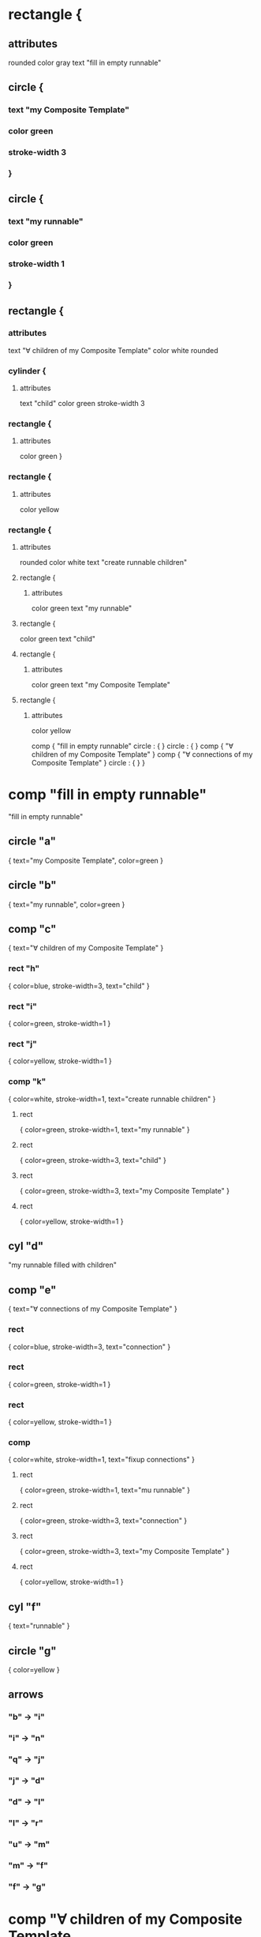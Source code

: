 * rectangle {
** attributes
   rounded
   color gray
   text "fill in empty runnable"
** circle {
***    text "my Composite Template"
***    color green
***    stroke-width 3
***    }
** circle {
***    text "my runnable"
***    color green
***    stroke-width 1
***    }
** rectangle {
*** attributes   
    text "∀ children of my Composite Template"
    color white
    rounded
*** cylinder {
**** attributes
        text "child"
        color green
        stroke-width 3
*** rectangle {
**** attributes
         color green
       }
*** rectangle {
**** attributes
     color yellow
*** rectangle {
**** attributes
     rounded
     color white
     text "create runnable children"
**** rectangle {
***** attributes
      color green
      text "my runnable"
**** rectangle {
     color green
     text "child"
**** rectangle {
***** attributes
     color green
     text "my Composite Template"
**** rectangle {
***** attributes
      color yellow

comp {
  "fill in empty runnable"
  circle : {
  }
  circle : {
  }
  comp {
  "∀ children of my Composite Template"
  }
  comp {
  "∀ connections of my Composite Template"
  }
  circle : {
  }
}

* comp "fill in empty runnable"
  "fill in empty runnable"
** circle "a"
   { text="my Composite Template", color=green }
** circle "b"
   { text="my runnable", color=green }
** comp "c"
   { text="∀ children of my Composite Template" }
*** rect "h" 
    { color=blue, stroke-width=3, text="child" }
*** rect "i" 
    { color=green, stroke-width=1 }
*** rect "j" 
    { color=yellow, stroke-width=1 }
*** comp "k" 
    { color=white, stroke-width=1, text="create runnable children" }
**** rect
     { color=green, stroke-width=1, text="my runnable" }
**** rect
     { color=green, stroke-width=3, text="child" }
**** rect
     { color=green, stroke-width=3, text="my Composite Template" }
**** rect
     { color=yellow, stroke-width=1 }
** cyl "d"
   "my runnable filled with children"
** comp "e"
  { text="∀ connections of my Composite Template" }
*** rect 
    { color=blue, stroke-width=3, text="connection" }
*** rect 
    { color=green, stroke-width=1 }
*** rect 
    { color=yellow, stroke-width=1 }
*** comp 
    { color=white, stroke-width=1, text="fixup connections" }
**** rect
     { color=green, stroke-width=1, text="mu runnable" }
**** rect
     { color=green, stroke-width=3, text="connection" }
**** rect
     { color=green, stroke-width=3, text="my Composite Template" }
**** rect
     { color=yellow, stroke-width=1 }
** cyl "f"
   { text="runnable" }
** circle "g"
   { color=yellow }

** arrows 
*** "b" -> "i" 
*** "i" -> "n"
*** "q" -> "j"
*** "j" -> "d"
*** "d" -> "l"
*** "l" -> "r"
*** "u" -> "m"
*** "m" -> "f"
*** "f" -> "g"
    
* comp "∀ children of my Composite Template
  { text="∀ children of my Composite Template" }
** circle "a"
   { color=green, text="my runnable" }
** circle "b"
   { color=green, text="my Composite Template" }
** circle "c"
   { color=green, text="child" }
** circle "d"
   { color=yellow }
** comp "e"
   { text="make instance" }
** cyl "f"
   { text="child instance" }
** comp "g"
   { text="invent name" }
** cyl "h"
   { text="named child instance" }
** comp "i"
   { text="recursively instantiate" }
** cyl "j"
   { text="filled child instance" }
** comp "k"
   { text="insert child into children of my runnable" }
** cyl "l"
   { text="my runnable filled in with children" }

** arrows
*** "c" -> "m"
*** "n" -> "f"
*** "f" -> "o"
*** "b" -> "p"
*** "g" -> "h"
*** "h" -> "r"
*** "s" -> "j"
*** "j" -> "t"
*** "a" -> "u"
*** "v" -> "l"
*** "l" -> "d"
* comp
** circle "a"
   { color=green, text="my runnable filled in with children" }
** circle "b"
   { color=green, text="my Comopsite Kind" }
** circle "c"
   { color=green, text="connection" }
** circle "d"
   { color=yellow }
** comp "e" 
   { text="clone connection"}
** cyl "f"
   { text="runnable connection with holes"}
** comp "g"
   { text="fixup connection"}
** cyl "h"
   { text="fixed up connection"}
** comp "i"   
   { text="insert connection into runnable" }
** cyl "j"
   { text="final runnable"}
   

** arrows
   "c" -> "k"
   "b" -> "l", "o"
   "m" -> "f"
   "f" -> "n"
   "p" -> "h"
   "h" -> "q"
   "a" -> "r"
   "s" -> "j"
   "j" -> "d"
   
